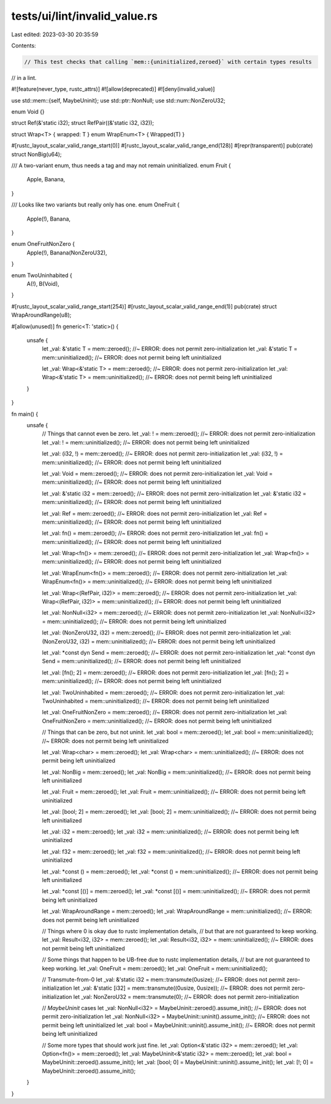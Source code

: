 tests/ui/lint/invalid_value.rs
==============================

Last edited: 2023-03-30 20:35:59

Contents:

.. code-block:: rs

    // This test checks that calling `mem::{uninitialized,zeroed}` with certain types results
// in a lint.

#![feature(never_type, rustc_attrs)]
#![allow(deprecated)]
#![deny(invalid_value)]

use std::mem::{self, MaybeUninit};
use std::ptr::NonNull;
use std::num::NonZeroU32;

enum Void {}

struct Ref(&'static i32);
struct RefPair((&'static i32, i32));

struct Wrap<T> { wrapped: T }
enum WrapEnum<T> { Wrapped(T) }

#[rustc_layout_scalar_valid_range_start(0)]
#[rustc_layout_scalar_valid_range_end(128)]
#[repr(transparent)]
pub(crate) struct NonBig(u64);

/// A two-variant enum, thus needs a tag and may not remain uninitialized.
enum Fruit {
    Apple,
    Banana,
}

/// Looks like two variants but really only has one.
enum OneFruit {
    Apple(!),
    Banana,
}

enum OneFruitNonZero {
    Apple(!),
    Banana(NonZeroU32),
}

enum TwoUninhabited {
    A(!),
    B(Void),
}

#[rustc_layout_scalar_valid_range_start(254)]
#[rustc_layout_scalar_valid_range_end(1)]
pub(crate) struct WrapAroundRange(u8);

#[allow(unused)]
fn generic<T: 'static>() {
    unsafe {
        let _val: &'static T = mem::zeroed(); //~ ERROR: does not permit zero-initialization
        let _val: &'static T = mem::uninitialized(); //~ ERROR: does not permit being left uninitialized

        let _val: Wrap<&'static T> = mem::zeroed(); //~ ERROR: does not permit zero-initialization
        let _val: Wrap<&'static T> = mem::uninitialized(); //~ ERROR: does not permit being left uninitialized
    }
}

fn main() {
    unsafe {
        // Things that cannot even be zero.
        let _val: ! = mem::zeroed(); //~ ERROR: does not permit zero-initialization
        let _val: ! = mem::uninitialized(); //~ ERROR: does not permit being left uninitialized

        let _val: (i32, !) = mem::zeroed(); //~ ERROR: does not permit zero-initialization
        let _val: (i32, !) = mem::uninitialized(); //~ ERROR: does not permit being left uninitialized

        let _val: Void = mem::zeroed(); //~ ERROR: does not permit zero-initialization
        let _val: Void = mem::uninitialized(); //~ ERROR: does not permit being left uninitialized

        let _val: &'static i32 = mem::zeroed(); //~ ERROR: does not permit zero-initialization
        let _val: &'static i32 = mem::uninitialized(); //~ ERROR: does not permit being left uninitialized

        let _val: Ref = mem::zeroed(); //~ ERROR: does not permit zero-initialization
        let _val: Ref = mem::uninitialized(); //~ ERROR: does not permit being left uninitialized

        let _val: fn() = mem::zeroed(); //~ ERROR: does not permit zero-initialization
        let _val: fn() = mem::uninitialized(); //~ ERROR: does not permit being left uninitialized

        let _val: Wrap<fn()> = mem::zeroed(); //~ ERROR: does not permit zero-initialization
        let _val: Wrap<fn()> = mem::uninitialized(); //~ ERROR: does not permit being left uninitialized

        let _val: WrapEnum<fn()> = mem::zeroed(); //~ ERROR: does not permit zero-initialization
        let _val: WrapEnum<fn()> = mem::uninitialized(); //~ ERROR: does not permit being left uninitialized

        let _val: Wrap<(RefPair, i32)> = mem::zeroed(); //~ ERROR: does not permit zero-initialization
        let _val: Wrap<(RefPair, i32)> = mem::uninitialized(); //~ ERROR: does not permit being left uninitialized

        let _val: NonNull<i32> = mem::zeroed(); //~ ERROR: does not permit zero-initialization
        let _val: NonNull<i32> = mem::uninitialized(); //~ ERROR: does not permit being left uninitialized

        let _val: (NonZeroU32, i32) = mem::zeroed(); //~ ERROR: does not permit zero-initialization
        let _val: (NonZeroU32, i32) = mem::uninitialized(); //~ ERROR: does not permit being left uninitialized

        let _val: *const dyn Send = mem::zeroed(); //~ ERROR: does not permit zero-initialization
        let _val: *const dyn Send = mem::uninitialized(); //~ ERROR: does not permit being left uninitialized

        let _val: [fn(); 2] = mem::zeroed(); //~ ERROR: does not permit zero-initialization
        let _val: [fn(); 2] = mem::uninitialized(); //~ ERROR: does not permit being left uninitialized

        let _val: TwoUninhabited = mem::zeroed(); //~ ERROR: does not permit zero-initialization
        let _val: TwoUninhabited = mem::uninitialized(); //~ ERROR: does not permit being left uninitialized

        let _val: OneFruitNonZero = mem::zeroed(); //~ ERROR: does not permit zero-initialization
        let _val: OneFruitNonZero = mem::uninitialized(); //~ ERROR: does not permit being left uninitialized

        // Things that can be zero, but not uninit.
        let _val: bool = mem::zeroed();
        let _val: bool = mem::uninitialized(); //~ ERROR: does not permit being left uninitialized

        let _val: Wrap<char> = mem::zeroed();
        let _val: Wrap<char> = mem::uninitialized(); //~ ERROR: does not permit being left uninitialized

        let _val: NonBig = mem::zeroed();
        let _val: NonBig = mem::uninitialized(); //~ ERROR: does not permit being left uninitialized

        let _val: Fruit = mem::zeroed();
        let _val: Fruit = mem::uninitialized(); //~ ERROR: does not permit being left uninitialized

        let _val: [bool; 2] = mem::zeroed();
        let _val: [bool; 2] = mem::uninitialized(); //~ ERROR: does not permit being left uninitialized

        let _val: i32 = mem::zeroed();
        let _val: i32 = mem::uninitialized(); //~ ERROR: does not permit being left uninitialized

        let _val: f32 = mem::zeroed();
        let _val: f32 = mem::uninitialized(); //~ ERROR: does not permit being left uninitialized

        let _val: *const () = mem::zeroed();
        let _val: *const () = mem::uninitialized(); //~ ERROR: does not permit being left uninitialized

        let _val: *const [()] = mem::zeroed();
        let _val: *const [()] = mem::uninitialized(); //~ ERROR: does not permit being left uninitialized

        let _val: WrapAroundRange = mem::zeroed();
        let _val: WrapAroundRange = mem::uninitialized(); //~ ERROR: does not permit being left uninitialized

        // Things where 0 is okay due to rustc implementation details,
        // but that are not guaranteed to keep working.
        let _val: Result<i32, i32> = mem::zeroed();
        let _val: Result<i32, i32> = mem::uninitialized(); //~ ERROR: does not permit being left uninitialized

        // Some things that happen to be UB-free due to rustc implementation details,
        // but are not guaranteed to keep working.
        let _val: OneFruit = mem::zeroed();
        let _val: OneFruit = mem::uninitialized();

        // Transmute-from-0
        let _val: &'static i32 = mem::transmute(0usize); //~ ERROR: does not permit zero-initialization
        let _val: &'static [i32] = mem::transmute((0usize, 0usize)); //~ ERROR: does not permit zero-initialization
        let _val: NonZeroU32 = mem::transmute(0); //~ ERROR: does not permit zero-initialization

        // `MaybeUninit` cases
        let _val: NonNull<i32> = MaybeUninit::zeroed().assume_init(); //~ ERROR: does not permit zero-initialization
        let _val: NonNull<i32> = MaybeUninit::uninit().assume_init(); //~ ERROR: does not permit being left uninitialized
        let _val: bool = MaybeUninit::uninit().assume_init(); //~ ERROR: does not permit being left uninitialized

        // Some more types that should work just fine.
        let _val: Option<&'static i32> = mem::zeroed();
        let _val: Option<fn()> = mem::zeroed();
        let _val: MaybeUninit<&'static i32> = mem::zeroed();
        let _val: bool = MaybeUninit::zeroed().assume_init();
        let _val: [bool; 0] = MaybeUninit::uninit().assume_init();
        let _val: [!; 0] = MaybeUninit::zeroed().assume_init();
    }
}



